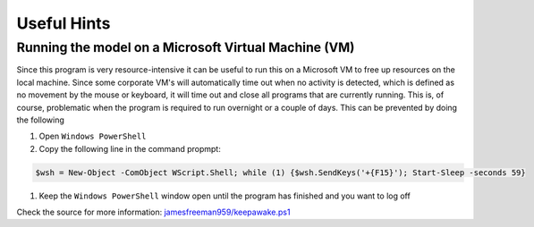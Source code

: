 Useful Hints
============

Running the model on a Microsoft Virtual Machine (VM)
-----------------------------------------------------

Since this program is very resource-intensive it can be useful to run this on a Microsoft VM to free up resources on the local machine. Since some corporate VM's will automatically time out when no activity is detected, which is defined as no movement by the mouse or keyboard, it will time out and close all programs that are currently running. This is, of course, problematic when the program is required to run overnight or a couple of days. This can be prevented by doing the following

#. Open ``Windows PowerShell``
#. Copy the following line in the command propmpt:

.. code-block:: console

    $wsh = New-Object -ComObject WScript.Shell; while (1) {$wsh.SendKeys('+{F15}'); Start-Sleep -seconds 59}

#. Keep the ``Windows PowerShell`` window open until the program has finished and you want to log off

Check the source for more information: `jamesfreeman959/keepawake.ps1 <https://gist.github.com/jamesfreeman959/231b068c3d1ed6557675f21c0e346a9c>`_